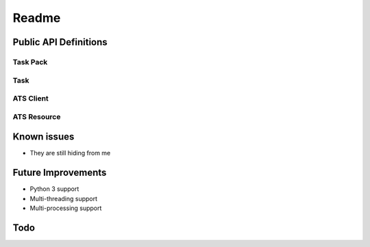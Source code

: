 Readme
======

Public API Definitions
----------------------

Task Pack
+++++++++

Task
++++

ATS Client
++++++++++

ATS Resource
++++++++++++

Known issues
------------

* They are still hiding from me

Future Improvements
-------------------

* Python 3 support
* Multi-threading support
* Multi-processing support

Todo
----

.. todo::

    * Complete documentation
    * Spell check
    * Create sample ATS resource manager (server)
    * Create sample test package
    * Create sample test sequence optimizer
    * Add type hints
    * Implement additional resource modes
    * Add more logging
    * Break up task_pack
    * DRY


